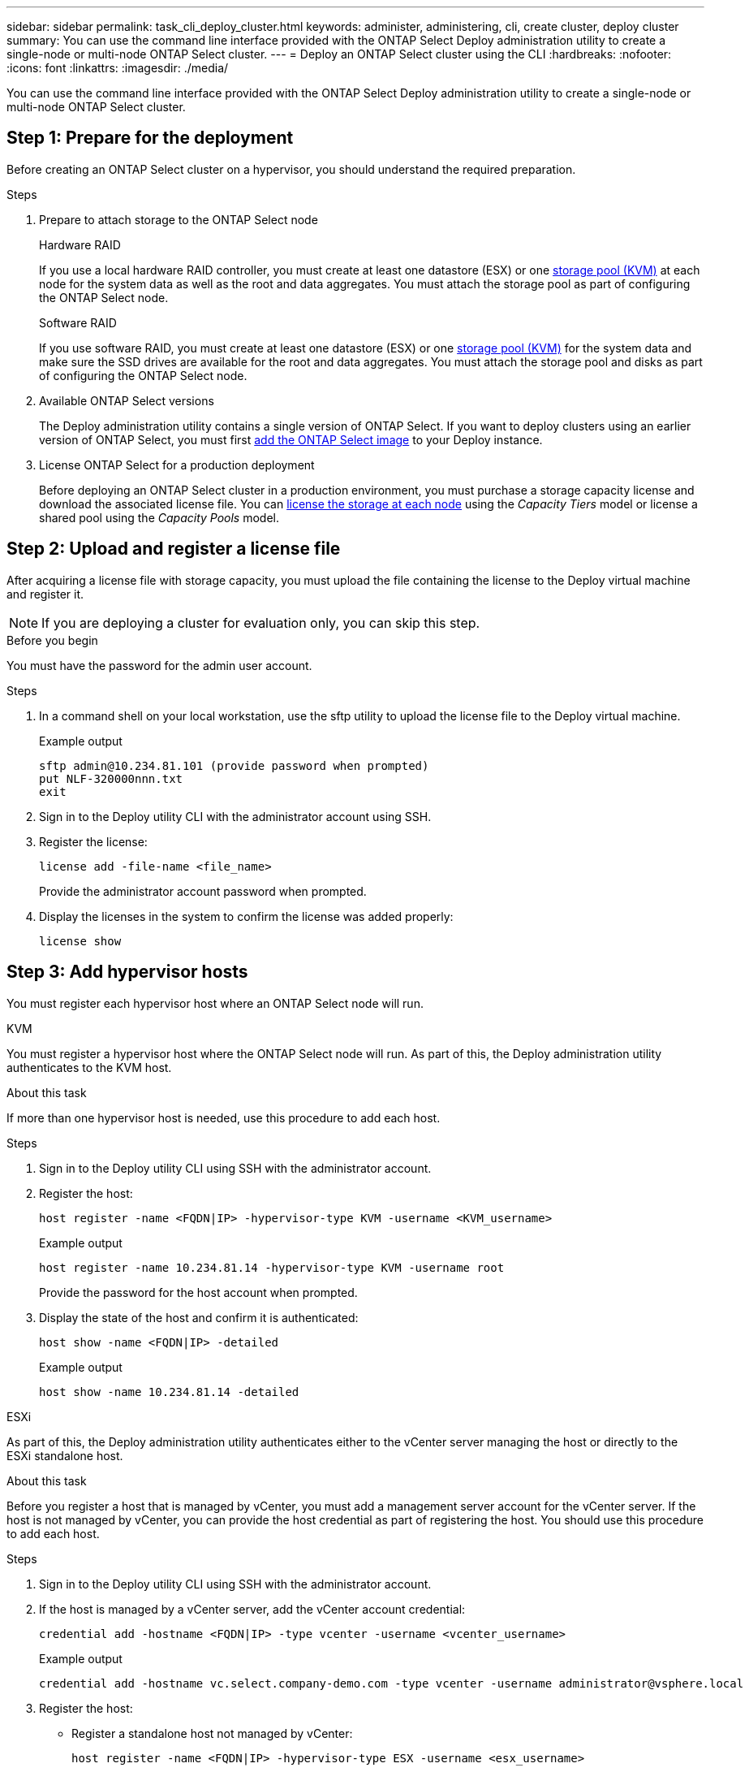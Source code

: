 ---
sidebar: sidebar
permalink: task_cli_deploy_cluster.html
keywords: administer, administering, cli, create cluster, deploy cluster
summary: You can use the command line interface provided with the ONTAP Select Deploy administration utility to create a single-node or multi-node ONTAP Select cluster.
---
= Deploy an ONTAP Select cluster using the CLI
:hardbreaks:
:nofooter:
:icons: font
:linkattrs:
:imagesdir: ./media/

[.lead]
You can use the command line interface provided with the ONTAP Select Deploy administration utility to create a single-node or multi-node ONTAP Select cluster.

== Step 1: Prepare for the deployment

Before creating an ONTAP Select cluster on a hypervisor, you should understand the required preparation.

.Steps

. Prepare to attach storage to the ONTAP Select node
+
[role="tabbed-block"]
====
.Hardware RAID
--
If you use a local hardware RAID controller, you must create at least one datastore (ESX) or one link:reference_chk_host_prep.html#create-storage-pool[storage pool (KVM)] at each node for the system data as well as the root and data aggregates. You must attach the storage pool as part of configuring the ONTAP Select node.
--

.Software RAID
--
If you use software RAID, you must create at least one datastore (ESX) or one link:reference_chk_host_prep.html#create-storage-pool[storage pool (KVM)] for the system data and make sure the SSD drives are available for the root and data aggregates. You must attach the storage pool and disks as part of configuring the ONTAP Select node.
--
====

. Available ONTAP Select versions
+
The Deploy administration utility contains a single version of ONTAP Select. If you want to deploy clusters using an earlier version of ONTAP Select, you must first link:task_cli_deploy_image_add.html[add the ONTAP Select image] to your Deploy instance.

. License ONTAP Select for a production deployment
+
Before deploying an ONTAP Select cluster in a production environment, you must purchase a storage capacity license and download the associated license file. You can link:concept_lic_production.html[license the storage at each node] using the _Capacity Tiers_ model or license a shared pool using the _Capacity Pools_ model.

== Step 2: Upload and register a license file

After acquiring a license file with storage capacity, you must upload the file containing the license to the Deploy virtual machine and register it.

[NOTE]
If you are deploying a cluster for evaluation only, you can skip this step.

.Before you begin

You must have the password for the admin user account.

.Steps

. In a command shell on your local workstation, use the sftp utility to upload the license file to the Deploy virtual machine.
+
Example output
+
.....
sftp admin@10.234.81.101 (provide password when prompted)
put NLF-320000nnn.txt
exit
.....

. Sign in to the Deploy utility CLI with the administrator account using SSH.

. Register the license:
+
[source,cli]
----
license add -file-name <file_name>
----
+
Provide the administrator account password when prompted.

. Display the licenses in the system to confirm the license was added properly:
+
[source,cli]
----
license show
----

== Step 3: Add hypervisor hosts

You must register each hypervisor host where an ONTAP Select node will run. 

[role="tabbed-block"]
====

.KVM
--
You must register a hypervisor host where the ONTAP Select node will run. As part of this, the Deploy administration utility authenticates to the KVM host.

.About this task
If more than one hypervisor host is needed, use this procedure to add each host.

.Steps
. Sign in to the Deploy utility CLI using SSH with the administrator account.
. Register the host:
+
[source,cli]
----
host register -name <FQDN|IP> -hypervisor-type KVM -username <KVM_username>
----
+
Example output
+
----
host register -name 10.234.81.14 -hypervisor-type KVM -username root
----
+
Provide the password for the host account when prompted.

. Display the state of the host and confirm it is authenticated:
+
[source,cli]
----
host show -name <FQDN|IP> -detailed
----
+
Example output
+
----
host show -name 10.234.81.14 -detailed
----
--

.ESXi
--
As part of this, the Deploy administration utility authenticates either to the vCenter server managing the host or directly to the ESXi standalone host.

.About this task

Before you register a host that is managed by vCenter, you must add a management server account for the vCenter server. If the host is not managed by vCenter, you can provide the host credential as part of registering the host. You should use this procedure to add each host.

.Steps

. Sign in to the Deploy utility CLI using SSH with the administrator account.

. If the host is managed by a vCenter server, add the vCenter account credential:
+
[source,cli]
----
credential add -hostname <FQDN|IP> -type vcenter -username <vcenter_username>
----
+
Example output
+
....
credential add -hostname vc.select.company-demo.com -type vcenter -username administrator@vsphere.local
....

. Register the host:
+
* Register a standalone host not managed by vCenter:
+
[source,cli]
----
host register -name <FQDN|IP> -hypervisor-type ESX -username <esx_username>
----
* Register a host managed by vCenter:
+
[source,cli]
----
host register -name <FQDN|IP> -hypervisor-type ESX -mgmt-server <FQDN|IP>
----
+
Example output
+
....
host register -name 10.234.81.14 -hypervisor-type ESX -mgmt-server vc.select.company-demo.com
....

. Display the state of the host and confirm it is authenticated.
+
[source,cli]
----
host show -name <FQDN|IP> -detailed
----
+
Example output
+
....
host show -name 10.234.81.14 -detailed
....
--
====

== Step 4: Create and configure an ONTAP Select cluster

You must create and then configure the ONTAP Select cluster. After the cluster is configured, you can configure the individual nodes.

.Before you begin

Decide how many nodes the cluster contains and have the associated configuration information.

.About this task

When you create an ONTAP Select cluster, the Deploy utility automatically generates the node names based on the cluster name and node count that you provide. Deploy also generates the unique node identifiers.

.Steps

. Sign in to the Deploy utility CLI using SSH with the administrator account.

. Create the cluster:
+
[source,cli]
----
cluster create -name <cluster_name> -node-count <count>
----
+
Example output
+
....
cluster create -name test-cluster -node-count 1
....

. Configure the cluster:
+
[source,cli]
----
cluster modify -name <cluster_name> -mgmt-ip <IP_address> -netmask <netmask> -gateway <IP_address> -dns-servers <FQDN|IP>_LIST -dns-domains <domain_list>
----
+
Example output
+
....
cluster modify -name test-cluster -mgmt-ip 10.234.81.20 -netmask 255.255.255.192
-gateway 10.234.81.1 -dns-servers 10.221.220.10 -dnsdomains select.company-demo.com
....

. Display the configuration and state of the cluster:
+
[source,cli]
----
cluster show -name <cluster_name> -detailed
----

== Step 5: Configure an ONTAP Select node

You must configure each of the nodes in the ONTAP Select cluster.

.Before you begin

* Verify that you have the configuration information for the node. 
* Verify that the Capacity Tier or Capacity Pool license file is uploaded and installed at the Deploy utility.

.About this task
You should use this procedure to configure each node. A Capacity Tier license is applied to the node in this example.

.Steps

. Sign in to the Deploy utility CLI using SSH with the administrator account.

. Determine the names assigned to the cluster nodes:
+
[source,cli]
----
node show -cluster-name <cluster_name>
----
. Select the node and perform basic configuration:
+
[source,cli]
----
node modify -name <node_name> -cluster-name <cluster_name> -host-name <FQDN|IP> -license-serial-number <number> -instance-type TYPE -passthrough-disks false
----
+
Example output
+
....
node modify -name test-cluster-01 -cluster-name test-cluster -host-name 10.234.81.14
-license-serial-number 320000nnnn -instance-type small -passthrough-disks false
....
+
The RAID configuration for the node is indicated with the _passthrough-disks_ parameter. If you are using a local hardware RAID controller, this value must be "false". If you are using software RAID, this value must be "true".
+
A Capacity Tier license is used for the ONTAP Select node.

. Display the network configuration available at the host:
+
[source,cli]
----
host network show -host-name <FQDN|IP> -detailed
----
+
Example output
+
....
host network show -host-name 10.234.81.14 -detailed
....

. Perform network configuration of the node:
+
[role="tabbed-block"]
====
.ESXi host
--
[source,cli]
----
node modify -name <node_name> -cluster-name <cluster_name> -mgmt-ip IP -management-networks <network_name> -data-networks <network_name> -internal-network <network_name>
----
--
.KVM host
--
[source,cli]
----
node modify -name <node_name> -cluster-name <cluster_name> -mgmt-ip IP -management-vlans <vlan_id> -data-vlans <vlan_id> -internal-vlans <vlad_id>
----
--
====
+
When deploying a single-node cluster, you do not need an internal network and should remove "-internal-network".
+
Example output
+
....
node modify -name test-cluster-01 -cluster-name test-cluster -mgmt-ip 10.234.81.21
-management-networks sDOT_Network -data-networks sDOT_Network
....

. Display the configuration of the node:
+
[source,cli]
----
node show -name <node_name> -cluster-name <cluster_name> -detailed
----
+
Example output
+
....
node show -name test-cluster-01 -cluster-name test-cluster -detailed
....

== Step 6: Attach storage to the ONTAP Select nodes

Configure the storage used by each node in the ONTAP Select cluster. Every node must always be assigned at least one storage pool. When using software RAID, each node must also be assigned at least one disk drive.

.Before you begin

Create the storage pool using VMware vSphere. If you are using software RAID, you also need at least one available disk drive.

.About this task

When using a local hardware RAID controller, you need to perform steps 1 through 4. When using software RAID, you need to perform steps 1 through 6.

.Steps

. Sign in to the Deploy utility CLI using SSH with the administrator account credentials.

. Display the storage pools available at the host:
+
[source,cli]
----
host storage pool show -host-name <FQDN|IP>
----
+
Example output
+
----
host storage pool show -host-name 10.234.81.14
----
+
You can also obtain the available storage pools through VMware vSphere.

. Attach an available storage pool to the ONTAP Select node:
+
[source,cli]
----
node storage pool attach -name <pool_name> -cluster-name <cluster_name> -node-name <node_name> -capacity-limit <limit>
----
+
If you include the "-capacity-limit" parameter, specify the value as GB or TB.
+
Example output
+
----
node storage pool attach -name sDOT-02 -cluster-name test-cluster -
node-name test-cluster-01 -capacity-limit 500GB
----

. Display the storage pools attached to the node:
+
[source,cli]
----
node storage pool show -cluster-name <cluster_name> -node-name <node_name>
----
+
Example output
+
----
node storage pool show -cluster-name test-cluster -node-name testcluster-01
----

. If you are using software RAID, attach the available drive or drives:
+
[source,cli]
----
node storage disk attach -node-name <node_name> -cluster-name <cluster_name> -disks <list_of_drives>
----
+
Example output
+
----
node storage disk attach -node-name NVME_SN-01 -cluster-name NVME_SN -disks 0000:66:00.0 0000:67:00.0 0000:68:00.0
----

. If you are using software RAID, display the disks attached to the node:
+
[source,cli]
----
node storage disk show -node-name <node_name> -cluster-name <cluster_name>`
----
+
Example output
+
----
node storage disk show -node-name sdot-smicro-009a -cluster-name NVME
----

== Step 7: Deploy an ONTAP Select cluster

After the cluster and nodes have been configured, you can deploy the cluster.

.Before you begin

Run the network connectivity checker using the link:task_adm_connectivity.html[web UI] or the link:task_cli_connectivity.html[CLI] to confirm the connectivity among the cluster nodes on the internal network.

.Steps

. Sign in to the Deploy utility CLI using SSH with the administrator account.

. Deploy the ONTAP Select cluster:
+
[source,cli]
----
cluster deploy -name <cluster_name>
----
+
Example output
+
----
cluster deploy -name test-cluster
----
+
Provide the password to be used for the ONTAP administrator account when prompted.

. Display the status of the cluster to determine when it has been successfully deployed successfully:
+
[source,cli]
----
cluster show -name <cluster_name>
----

.After you finish

You should back up the ONTAP Select Deploy configuration data.

// 2023-05-12, GH issue #59
// 2023-09-29, ONTAPDOC-1204